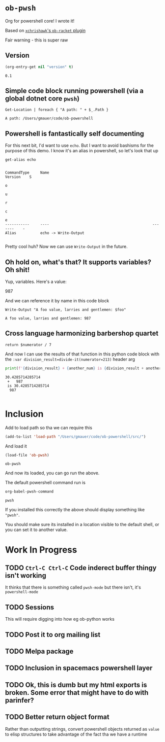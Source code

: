* ~ob-pwsh~
  :PROPERTIES:
  :version:  0.1
  :header-args: :exports both :eval no-export
  :END:

  Org for powershell core! I wrote it!

  Based on [[https://github.com/xchrishawk/ob-racket][=xchrishawk='s ~ob-racket~ plugin]]

  Fair warning - this is super raw

** Version
   #+begin_src emacs-lisp
     (org-entry-get nil "version" t)
   #+end_src

   #+RESULTS:
   : 0.1

** Simple code block running powershell (via a global dotnet core ~pwsh~)

   #+begin_src pwsh
 Get-Location | foreach { "A path: " + $_.Path }
   #+end_src

   #+RESULTS:
   : A path: /Users/gmauer/code/ob-powershell

** Powershell is fantastically self documenting
   For this next bit, I'd want to use ~echo~. But I want to avoid bashisms for the purpose of this demo. I know it's an alias in powershell, so let's look that up

   #+begin_src pwsh
 get-alias echo
   #+end_src

   #+RESULTS:
   #+begin_example

   CommandType     Name                                               Version    S
                                                                                 o
                                                                                 u
                                                                                 r
                                                                                 c
                                                                                 e
   -----------     ----                                               -------    -
   Alias           echo -> Write-Output

   #+end_example

   Pretty cool huh? Now we can use ~Write-Output~ in the future.

** Oh hold on, what's that? It supports variables? Oh shit!

   Yup, variables. Here's a value:

   #+NAME: foo-val
   987

   And we can reference it by name in this code block

   #+NAME: foo-string
   #+begin_src pwsh :var foo=foo-val :results output
   Write-Output "A foo value, larries and gentlemen: $foo"
   #+end_src

   #+RESULTS: foo-string
   : A foo value, larries and gentlemen: 987


** Cross language harmonizing barbershop quartet

   #+NAME: divide-it
   #+begin_src pwsh :var numerator=14
   return $numerator / 7
   #+end_src

   And now I can use the results of that function in this python code block with the ~:var division_result=divide-it(numerator=213)~ header arg
   #+begin_src  python :results output :var division_result=divide-it(numerator=213) :var another_num=foo-val
     print(f'{division_result} + {another_num} is {division_result + another_num}')
   #+end_src

   #+RESULTS:
   : 30.4285714285714
   :  +   987
   :  is 30.4285714285714
   :   987
   :

* Inclusion
  Add to load path so tha we can require this
  #+begin_src emacs-lisp
    (add-to-list 'load-path "/Users/gmauer/code/ob-powershell/src/")
  #+end_src

  And load it
  #+begin_src emacs-lisp
    (load-file 'ob-pwsh)
  #+end_src

  #+RESULTS:
  : ob-pwsh

  And now its loaded, you can go run the above.

  The default powershell command run is

  #+begin_src emacs-lisp
    org-babel-pwsh-command
  #+end_src

  #+RESULTS:
  : pwsh

  If you installed this correctly the above should display something like ="pwsh"=.

  You should make sure its installed in a location visible to the default shell, or you can set it to another value.

* Work In Progress
** TODO =Ctrl-C Ctrl-C= Code inderect buffer thingy isn't working
   It thinks that there is something called =pwsh-mode= but there isn't, it's =powershell-mode=
** TODO Sessions
   This will require digging into how eg ob-python works
** TODO Post it to org mailing list
** TODO Melpa package
** TODO Inclusion in spacemacs powershell layer
** TODO Ok, this is dumb but my html exports is broken. Some error that might have to do with parinfer?
** TODO Better return object format
   Rather than outputting strings, convert powershell objects returned as =value= to elisp structures to take advantage of the fact tha we have a runtime
